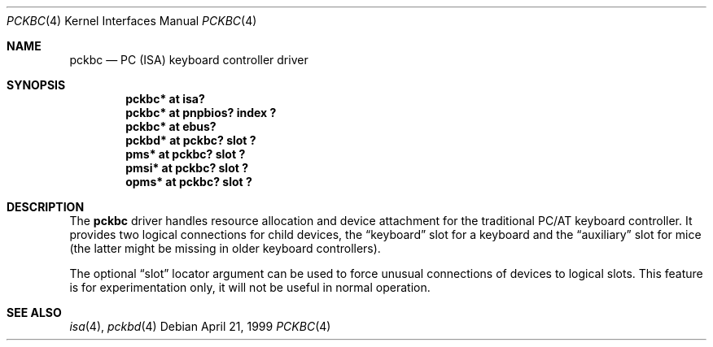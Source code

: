 .\" $OpenBSD: pckbc.4,v 1.5 2002/02/18 18:13:31 jason Exp $
.\" $NetBSD: pckbc.4,v 1.2 2000/06/16 06:42:31 augustss Exp $
.\"
.Dd April 21, 1999
.Dt PCKBC 4
.Os
.Sh NAME
.Nm pckbc
.Nd PC (ISA) keyboard controller driver
.Sh SYNOPSIS
.Cd "pckbc* at isa?"
.Cd "pckbc* at pnpbios? index ?"
.Cd "pckbc* at ebus?"
.Cd "pckbd* at pckbc? slot ?"
.Cd "pms*   at pckbc? slot ?"
.Cd "pmsi*  at pckbc? slot ?"
.Cd "opms*  at pckbc? slot ?"
.Sh DESCRIPTION
The
.Nm
driver handles resource allocation and device attachment for the
traditional PC/AT keyboard controller.
It provides two logical connections for child devices, the
.Dq keyboard
slot for a keyboard and the
.Dq auxiliary
slot for mice (the latter might be missing in older keyboard controllers).
.Pp
The optional
.Dq slot
locator argument can be used to force unusual connections of devices to
logical slots.
This feature is for experimentation only, it will not be
useful in normal operation.
.Sh SEE ALSO
.Xr isa 4 ,
.Xr pckbd 4
.\" .Xr pms 4 ,
.\" .Xr pmsi 4 ,
.\" .Xr pnpbios 4 ,
.\" .Xr opms 4 .
